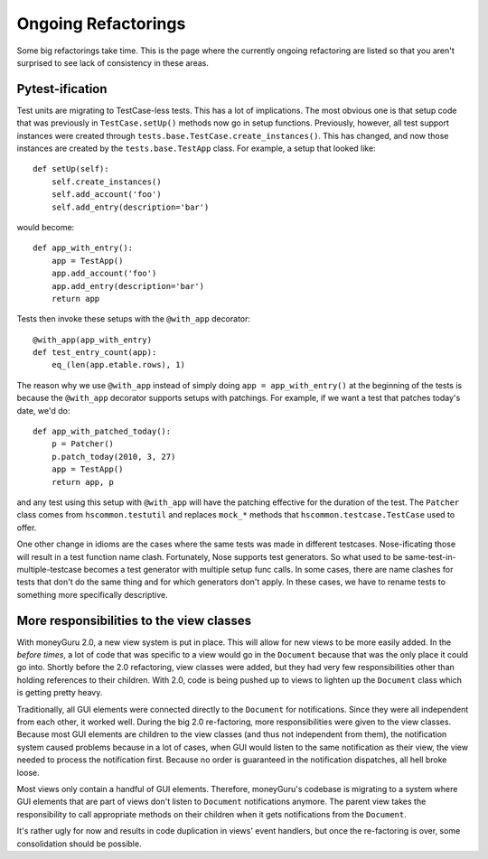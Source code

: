 ====================
Ongoing Refactorings
====================

Some big refactorings take time. This is the page where the currently ongoing refactoring are listed so that you aren't surprised to see lack of consistency in these areas.

Pytest-ification
================

Test units are migrating to TestCase-less tests. This has a lot of implications. The most obvious one is that setup code that was previously in ``TestCase.setUp()`` methods now go in setup functions. Previously, however, all test support instances were created through ``tests.base.TestCase.create_instances()``. This has changed, and now those instances are created by the ``tests.base.TestApp`` class. For example, a setup that looked like::

    def setUp(self):
        self.create_instances()
        self.add_account('foo')
        self.add_entry(description='bar')

would become::

    def app_with_entry():
        app = TestApp()
        app.add_account('foo')
        app.add_entry(description='bar')
        return app

Tests then invoke these setups with the ``@with_app`` decorator::

    @with_app(app_with_entry)
    def test_entry_count(app):
        eq_(len(app.etable.rows), 1)

The reason why we use ``@with_app`` instead of simply doing ``app = app_with_entry()`` at the beginning of the tests is because the ``@with_app`` decorator supports setups with patchings. For example, if we want a test that patches today's date, we'd do::

    def app_with_patched_today():
        p = Patcher()
        p.patch_today(2010, 3, 27)
        app = TestApp()
        return app, p

and any test using this setup with ``@with_app`` will have the patching effective for the duration of the test. The ``Patcher`` class comes from ``hscommon.testutil`` and replaces ``mock_*`` methods that ``hscommon.testcase.TestCase`` used to offer.

One other change in idioms are the cases where the same tests was made in different testcases. Nose-ificating those will result in a test function name clash. Fortunately, Nose supports test generators. So what used to be same-test-in-multiple-testcase becomes a test generator with multiple setup func calls. In some cases, there are name clashes for tests that don't do the same thing and for which generators don't apply. In these cases, we have to rename tests to something more specifically descriptive.

More responsibilities to the view classes
=========================================

With moneyGuru 2.0, a new view system is put in place. This will allow for new views to be more easily added. In the *before times*, a lot of code that was specific to a view would go in the ``Document`` because that was the only place it could go into. Shortly before the 2.0 refactoring, view classes were added, but they had very few responsibilities other than holding references to their children. With 2.0, code is being pushed up to views to lighten up the ``Document`` class which is getting pretty heavy.

Traditionally, all GUI elements were connected directly to the ``Document`` for notifications. Since they were all independent from each other, it worked well. During the big 2.0 re-factoring, more responsibilities were given to the view classes. Because most GUI elements are children to the view classes (and thus not independent from them), the notification system caused problems because in a lot of cases, when GUI would listen to the same notification as their view, the view needed to process the notification first. Because no order is guaranteed in the notification dispatches, all hell broke loose.

Most views only contain a handful of GUI elements. Therefore, moneyGuru's codebase is migrating to a system where GUI elements that are part of views don't listen to ``Document`` notifications anymore. The parent view takes the responsibility to call appropriate methods on their children when it gets notifications from the ``Document``.

It's rather ugly for now and results in code duplication in views' event handlers, but once the re-factoring is over, some consolidation should be possible.
